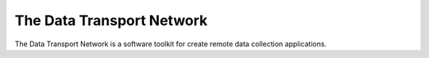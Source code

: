The Data Transport Network 
==========================

The Data Transport Network is a software toolkit for create remote
data collection applications.


